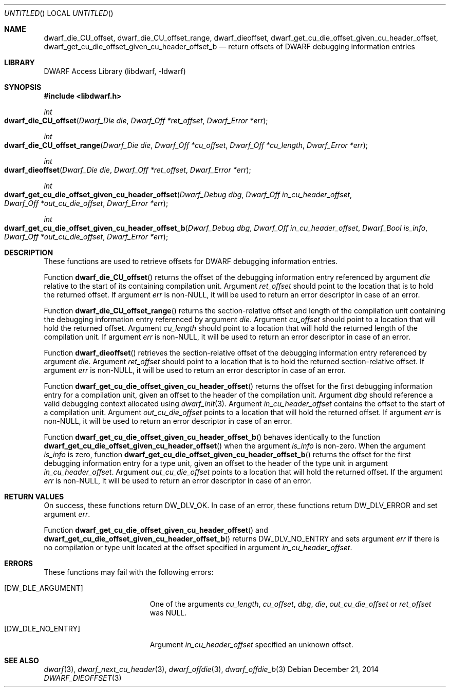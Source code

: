 .\"	$NetBSD$
.\"
.\" Copyright (c) 2010,2014 Kai Wang
.\" All rights reserved.
.\"
.\" Redistribution and use in source and binary forms, with or without
.\" modification, are permitted provided that the following conditions
.\" are met:
.\" 1. Redistributions of source code must retain the above copyright
.\"    notice, this list of conditions and the following disclaimer.
.\" 2. Redistributions in binary form must reproduce the above copyright
.\"    notice, this list of conditions and the following disclaimer in the
.\"    documentation and/or other materials provided with the distribution.
.\"
.\" THIS SOFTWARE IS PROVIDED BY THE AUTHOR AND CONTRIBUTORS ``AS IS'' AND
.\" ANY EXPRESS OR IMPLIED WARRANTIES, INCLUDING, BUT NOT LIMITED TO, THE
.\" IMPLIED WARRANTIES OF MERCHANTABILITY AND FITNESS FOR A PARTICULAR PURPOSE
.\" ARE DISCLAIMED.  IN NO EVENT SHALL THE AUTHOR OR CONTRIBUTORS BE LIABLE
.\" FOR ANY DIRECT, INDIRECT, INCIDENTAL, SPECIAL, EXEMPLARY, OR CONSEQUENTIAL
.\" DAMAGES (INCLUDING, BUT NOT LIMITED TO, PROCUREMENT OF SUBSTITUTE GOODS
.\" OR SERVICES; LOSS OF USE, DATA, OR PROFITS; OR BUSINESS INTERRUPTION)
.\" HOWEVER CAUSED AND ON ANY THEORY OF LIABILITY, WHETHER IN CONTRACT, STRICT
.\" LIABILITY, OR TORT (INCLUDING NEGLIGENCE OR OTHERWISE) ARISING IN ANY WAY
.\" OUT OF THE USE OF THIS SOFTWARE, EVEN IF ADVISED OF THE POSSIBILITY OF
.\" SUCH DAMAGE.
.\"
.\" Id: dwarf_dieoffset.3 3129 2014-12-21 20:06:26Z jkoshy 
.\"
.Dd December 21, 2014
.Os
.Dt DWARF_DIEOFFSET 3
.Sh NAME
.Nm dwarf_die_CU_offset ,
.Nm dwarf_die_CU_offset_range ,
.Nm dwarf_dieoffset ,
.Nm dwarf_get_cu_die_offset_given_cu_header_offset ,
.Nm dwarf_get_cu_die_offset_given_cu_header_offset_b
.Nd return offsets of DWARF debugging information entries
.Sh LIBRARY
.Lb libdwarf
.Sh SYNOPSIS
.In libdwarf.h
.Ft int
.Fo dwarf_die_CU_offset
.Fa "Dwarf_Die die"
.Fa "Dwarf_Off *ret_offset"
.Fa "Dwarf_Error *err"
.Fc
.Ft int
.Fo dwarf_die_CU_offset_range
.Fa "Dwarf_Die die"
.Fa "Dwarf_Off *cu_offset"
.Fa "Dwarf_Off *cu_length"
.Fa "Dwarf_Error *err"
.Fc
.Ft int
.Fo dwarf_dieoffset
.Fa "Dwarf_Die die"
.Fa "Dwarf_Off *ret_offset"
.Fa "Dwarf_Error *err"
.Fc
.Ft int
.Fo dwarf_get_cu_die_offset_given_cu_header_offset
.Fa "Dwarf_Debug dbg"
.Fa "Dwarf_Off in_cu_header_offset"
.Fa "Dwarf_Off *out_cu_die_offset"
.Fa "Dwarf_Error *err"
.Fc
.Ft int
.Fo dwarf_get_cu_die_offset_given_cu_header_offset_b
.Fa "Dwarf_Debug dbg"
.Fa "Dwarf_Off in_cu_header_offset"
.Fa "Dwarf_Bool is_info"
.Fa "Dwarf_Off *out_cu_die_offset"
.Fa "Dwarf_Error *err"
.Fc
.Sh DESCRIPTION
These functions are used to retrieve offsets for DWARF debugging
information entries.
.Pp
Function
.Fn dwarf_die_CU_offset
returns the offset of the debugging information entry referenced by
argument
.Ar die
relative to the start of its containing compilation unit.
Argument
.Ar ret_offset
should point to the location that is to hold the returned offset.
If argument
.Ar err
is non-NULL, it will be used to return an error descriptor in case of
an error.
.Pp
Function
.Fn dwarf_die_CU_offset_range
returns the section-relative offset and length of the compilation unit
containing the debugging information entry referenced by argument
.Ar die .
Argument
.Ar cu_offset
should point to a location that will hold the returned offset.
Argument
.Ar cu_length
should point to a location that will hold the returned length of the
compilation unit.
If argument
.Ar err
is non-NULL, it will be used to return an error descriptor in case of
an error.
.Pp
Function
.Fn dwarf_dieoffset
retrieves the section-relative offset of the debugging information
entry referenced by argument
.Ar die .
Argument
.Ar ret_offset
should point to a location that is to hold the returned
section-relative offset.
If argument
.Ar err
is non-NULL, it will be used to return an error descriptor in case of
an error.
.Pp
Function
.Fn dwarf_get_cu_die_offset_given_cu_header_offset
returns the offset for the first debugging information entry for a
compilation unit, given an offset to the header of the compilation
unit.
Argument
.Ar dbg
should reference a valid debugging context allocated using
.Xr dwarf_init 3 .
Argument
.Ar in_cu_header_offset
contains the offset to the start of a compilation unit.
Argument
.Ar out_cu_die_offset
points to a location that will hold the returned offset.
If argument
.Ar err
is non-NULL, it will be used to return an error descriptor in case of
an error.
.Pp
Function
.Fn dwarf_get_cu_die_offset_given_cu_header_offset_b
behaves identically to the function
.Fn dwarf_get_cu_die_offset_given_cu_header_offset
when the argument
.Ar is_info
is non-zero.
When the argument
.Ar is_info
is zero, function
.Fn dwarf_get_cu_die_offset_given_cu_header_offset_b
returns the offset for the first debugging information entry for a
type unit, given an offset to the header of the type unit in argument
.Ar in_cu_header_offset .
Argument
.Ar out_cu_die_offset
points to a location that will hold the returned offset.
If the argument
.Ar err
is non-NULL, it will be used to return an error descriptor in case of
an error.
.Sh RETURN VALUES
On success, these functions return
.Dv DW_DLV_OK .
In case of an error, these functions return
.Dv DW_DLV_ERROR
and set argument
.Ar err .
.Pp
Function
.Fn dwarf_get_cu_die_offset_given_cu_header_offset
and
.Fn dwarf_get_cu_die_offset_given_cu_header_offset_b
returns
.Dv DW_DLV_NO_ENTRY
and sets argument
.Ar err
if there is no compilation or type unit located at the
offset specified in argument
.Ar in_cu_header_offset .
.Sh ERRORS
These functions may fail with the following errors:
.Bl -tag -width ".Bq Er DW_DLE_ARGUMENT"
.It Bq Er DW_DLE_ARGUMENT
One of the arguments
.Va cu_length ,
.Va cu_offset ,
.Va dbg ,
.Va die ,
.Va out_cu_die_offset
or
.Va ret_offset
was NULL.
.It Bq Er DW_DLE_NO_ENTRY
Argument
.Ar in_cu_header_offset
specified an unknown offset.
.El
.Sh SEE ALSO
.Xr dwarf 3 ,
.Xr dwarf_next_cu_header 3 ,
.Xr dwarf_offdie 3 ,
.Xr dwarf_offdie_b 3
